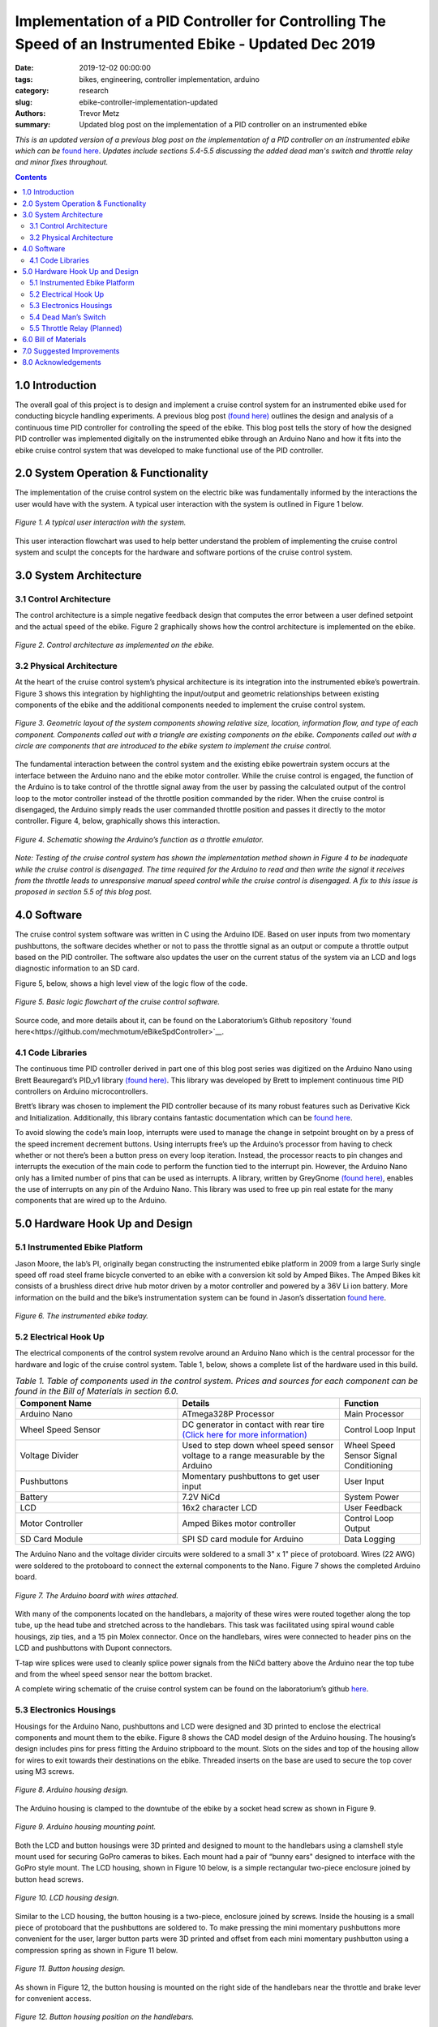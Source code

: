 Implementation of a PID Controller for Controlling The Speed of an Instrumented Ebike - Updated Dec 2019
======================================================================================================== 

:date: 2019-12-02 00:00:00
:tags: bikes, engineering, controller implementation, arduino
:category: research
:slug: ebike-controller-implementation-updated
:authors: Trevor Metz
:summary: Updated blog post on the implementation of a PID controller on an instrumented ebike 

*This is an updated version of a previous blog post on the implementation of a PID controller on an instrumented ebike which can be* `found here <https://mechmotum.github.io/blog/ebike-controller-implementation.html#hardware-hook-up-and-design>`_. *Updates include sections 5.4-5.5 discussing the added dead man's switch and throttle relay and minor fixes throughout.* 

.. contents::

1.0 Introduction
^^^^^^^^^^^^^^^^

The overall goal of this project is to design and implement a cruise control system for an instrumented ebike used for conducting bicycle handling experiments. A previous blog post `(found here) <https://mechmotum.github.io/blog/ebike-controller-design.html>`_ outlines the design and analysis of a continuous time PID controller for controlling the speed of the ebike. This blog post tells the story of how the designed PID controller was implemented digitally on the instrumented ebike through an Arduino Nano and how it fits into the ebike cruise control system that was developed to make functional use of the PID controller.

2.0 System Operation & Functionality 
^^^^^^^^^^^^^^^^^^^^^^^^^^^^^^^^^^^^

The implementation of the cruise control system on the electric bike was fundamentally informed by the interactions the user would have with the system. A typical user interaction with the system is outlined in Figure 1 below. 

.. figure:: https://objects-us-east-1.dream.io/mechmotum/UserInteractionFlowChart.jpg
   :width: 60%
   :align: center
   :alt: User Interaction. 
   
   *Figure 1. A typical user interaction with the system.* 

This user interaction flowchart was used to help better understand the problem of implementing the cruise control system and sculpt the concepts for the hardware and software portions of the cruise control system. 

3.0 System Architecture 
^^^^^^^^^^^^^^^^^^^^^^^

3.1 Control Architecture
------------------------ 

The control architecture is a simple negative feedback design that computes the error between a user defined setpoint and the actual speed of the ebike. Figure 2 graphically shows how the control architecture is implemented on the ebike.  

.. figure:: https://objects-us-east-1.dream.io/mechmotum/BlogPost2ControlArchitecture.jpg
   :width: 60%
   :align: center
   :alt: Control Architecture.

   *Figure 2. Control architecture as implemented on the ebike.*
    
3.2 Physical Architecture
------------------------- 

At the heart of the cruise control system’s physical architecture is its integration into the instrumented ebike’s powertrain. Figure 3 shows this integration by highlighting the input/output and geometric relationships between existing components of the ebike and the additional components needed to implement the cruise control system.

.. figure:: https://objects-us-east-1.dream.io/mechmotum/ControlSystemGeometricLayout.jpg
   :width: 75%
   :align: center
   :alt: System Architecture. 
   
   *Figure 3. Geometric layout of the system components showing relative size, location, information flow, and type of each component. Components called out with a triangle are existing components on the ebike. Components called out with a circle are components that are introduced to the ebike system to implement the cruise control.*
   
The fundamental interaction between the control system and the existing ebike powertrain system occurs at the interface between the Arduino nano and the ebike motor controller. While the cruise control is engaged, the function of the Arduino is to take control of the throttle signal away from the user by passing the calculated output of the control loop to the motor controller instead of the throttle position commanded by the rider. When the cruise control is disengaged, the Arduino simply reads the user commanded throttle position and passes it directly to the motor controller. Figure 4, below, graphically shows this interaction.

.. figure:: https://objects-us-east-1.dream.io/mechmotum/ArduinoThrottleSchematic.jpg
   :width: 40%
   :align: center
   :alt: Arduino's Main Function. 
   
   *Figure 4. Schematic showing the Arduino’s function as a throttle emulator.*
   
*Note: Testing of the cruise control system has shown the implementation method shown in Figure 4 to be inadequate while the cruise control is disengaged. The time required for the Arduino to read and then write the signal it receives from the throttle leads to unresponsive manual speed control while the cruise control is disengaged. A fix to this issue is proposed in section 5.5 of this blog post.*

4.0 Software
^^^^^^^^^^^^

The cruise control system software was written in C using the Arduino IDE. Based on user inputs from two momentary pushbuttons, the software decides whether or not to pass the throttle signal as an output or compute a throttle output based on the PID controller. The software also updates the user on the current status of the system via an LCD and logs diagnostic information to an SD card.

Figure 5, below, shows a high level view of the logic flow of the code.

.. figure:: https://objects-us-east-1.dream.io/mechmotum/ControlSystemCodeLogicFlowChart.jpg
   :width: 100%
   :align: center
   :alt: Code Logic Flowchart.

   *Figure 5. Basic logic flowchart of the cruise control software.*
    
Source code, and more details about it, can be found on the Laboratorium’s Github repository `found here<https://github.com/mechmotum/eBikeSpdController>`__.

4.1 Code Libraries
------------------

The continuous time PID controller derived in part one of this blog post series was digitized on the Arduino Nano using Brett Beauregard’s PID_v1 library `(found here) <https://github.com/br3ttb/Arduino-PID-Library>`__. This library was developed by Brett to implement continuous time PID controllers on Arduino microcontrollers.

Brett’s library was chosen to implement the PID controller because of its many robust features such as Derivative Kick and Initialization. Additionally, this library contains fantastic documentation which can be `found here <http://brettbeauregard.com/blog/2011/04/improving-the-beginners-pid-introduction/>`__. 

To avoid slowing the code’s main loop, interrupts were used to manage the change in setpoint brought on by a press of the speed increment decrement buttons. Using interrupts free’s up the Arduino’s processor from having to check whether or not there’s been a button press on every loop iteration. Instead, the processor reacts to pin changes and interrupts the execution of the main code to perform the function tied to the interrupt pin. However, the Arduino Nano only has a limited number of pins that can be used as interrupts. A library, written by GreyGnome `(found here) <https://github.com/GreyGnome/PinChangeInt>`__, enables the use of interrupts on any pin of the Arduino Nano. This library was used to free up pin real estate for the many components that are wired up to the Arduino. 

5.0 Hardware Hook Up and Design
^^^^^^^^^^^^^^^^^^^^^^^^^^^^^^^

5.1 Instrumented Ebike Platform
-------------------------------

Jason Moore, the lab’s PI, originally began constructing the instrumented ebike platform in 2009 from a large Surly single speed off road steel frame bicycle converted to an ebike with a conversion kit sold by Amped Bikes. The Amped Bikes kit consists of a brushless direct drive hub motor driven by a motor controller and powered by a 36V Li ion battery. More information on the build and the bike’s instrumentation system can be found in Jason’s dissertation `found here <http://moorepants.github.io/dissertation/davisbicycle.html>`__. 

.. figure:: https://objects-us-east-1.dream.io/mechmotum/TheInstrumentedEbike.JPG
   :width: 45%
   :align: center
   :alt: Instrumented Ebike.
   
   *Figure 6. The instrumented ebike today.*
   
5.2 Electrical Hook Up
----------------------

The electrical components of the control system revolve around an Arduino Nano which is the central processor for the hardware and logic of the cruise control system. Table 1, below, shows a complete list of the hardware used in this build.

.. csv-table:: *Table 1. Table of components used in the control system. Prices and sources for each component can be found in the Bill of Materials in section 6.0.*
   :header: "Component Name", "Details", "Function"
   :widths: 20, 20, 10

   "Arduino Nano", "ATmega328P Processor", "Main   Processor"
   "Wheel Speed Sensor", "DC generator in contact with rear tire `(Click here for more information) <http://moorepants.github.io/dissertation/davisbicycle.html>`__",  "Control Loop Input"
   "Voltage Divider", "Used to step down wheel speed sensor voltage to a range measurable by the Arduino", "Wheel Speed Sensor Signal Conditioning"
   "Pushbuttons", "Momentary pushbuttons to get user input", "User Input"
   "Battery", "7.2V NiCd", "System Power"
   "LCD", "16x2 character LCD", "User Feedback"
   "Motor Controller", "Amped Bikes motor controller", "Control Loop Output"
   "SD Card Module", "SPI SD card module for Arduino", "Data Logging"

The Arduino Nano and the voltage divider circuits were soldered to a small 3" x 1" piece of protoboard. Wires (22 AWG) were soldered to the protoboard to connect the external components to the Nano. Figure 7 shows the completed Arduino board.

.. figure:: https://objects-us-east-1.dream.io/mechmotum/ArduinoBoardWiredUp.JPG
   :width: 60%
   :align: center
   :alt: Arduino Board.
   
   *Figure 7. The Arduino board with wires attached.*
   
With many of the components located on the handlebars, a majority of these wires were routed together along the top tube, up the head tube and stretched across to the handlebars. This task was facilitated using spiral wound cable housings, zip ties, and a 15 pin Molex connector. Once on the handlebars, wires were connected to header pins on the LCD and pushbuttons with Dupont connectors.

T-tap wire splices were used to cleanly splice power signals from the NiCd battery above the Arduino near the top tube and from the wheel speed sensor near the bottom bracket.

A complete wiring schematic of the cruise control system can be found on the laboratorium’s github `here <https://github.com/mechmotum/eBikeSpdController>`__.  

5.3 Electronics Housings
------------------------ 

Housings for the Arduino Nano, pushbuttons and LCD were designed and 3D printed to enclose the electrical components and mount them to the ebike. Figure 8 shows the CAD model design of the Arduino housing. The housing’s design includes pins for press fitting the Arduino stripboard to the mount. Slots on the sides and top of the housing allow for wires to exit towards their destinations on the ebike. Threaded inserts on the base are used to secure the top cover using M3 screws.

.. figure:: https://objects-us-east-1.dream.io/mechmotum/ArduinoHousingDesign.jpg
   :width: 100%
   :align: center
   :alt: Arduino Housing. 
   
   *Figure 8. Arduino housing design.*
   
The Arduino housing is clamped to the downtube of the ebike by a socket head screw as shown in Figure 9.

.. figure:: https://objects-us-east-1.dream.io/mechmotum/ArduinoHousingMountingPoints.JPG
   :width: 80%
   :align: center
   :alt: Arduino Mounting. 
   
   *Figure 9. Arduino housing mounting point.*
   
Both the LCD and button housings were 3D printed and designed to mount to the handlebars using a clamshell style mount used for securing GoPro cameras to bikes. Each mount had a pair of “bunny ears" designed to interface with the GoPro style mount. The LCD housing, shown in Figure 10 below, is a simple rectangular two-piece enclosure joined by button head screws.    

.. figure:: https://objects-us-east-1.dream.io/mechmotum/LCDHousingDesign.jpg
   :width: 75%
   :align: center
   :alt: LCD Housing.
   
   *Figure 10. LCD housing design.*
   
Similar to the LCD housing, the button housing is a two-piece, enclosure joined by screws. Inside the housing is a small piece of protoboard that the pushbuttons are soldered to. To make pressing the mini momentary pushbuttons more convenient for the user, larger button parts were 3D printed and offset from each mini momentary pushbutton using a compression spring as shown in Figure 11 below. 

.. figure:: https://objects-us-east-1.dream.io/mechmotum/ButtonHousingDesign.jpg
   :width: 100%
   :align: center
   :alt: Button Housing. 
   
   *Figure 11. Button housing design.*
   
As shown in Figure 12, the button housing is mounted on the right side of the handlebars near the throttle and brake lever for convenient access. 

.. figure:: https://objects-us-east-1.dream.io/mechmotum/ButtonHousingPosition.JPG
   :width: 80%
   :align: center
   :alt: Button Housing Mount.
   
   *Figure 12. Button housing position on the handlebars.* 
   
5.4 Dead Man’s Switch 
---------------------

For safety reasons, a dead man’s switch was added to the cruise control system. The dead man’s switch works by cutting power from the Li+ battery through a mechanical relay. The relay’s coil is connected to a power circuit having a Reed switch. The Reed switch is actuated by a magnet strapped to the rider’s ankle. If the rider were to remove their ankle from the foot peg, separating the ankle magnet from the Reed switch, power to relay’s coil would be interrupted, opening the Li+ battery circuit. Sheet five of the master electrical schematic shows how the switch is wired up to the ebike’s powertrain. 

5.5 Throttle Relay (Planned) 
----------------------------

Currently, when cruise control is disengaged, the time it takes the Arduino to read the throttle signal and then write it to the motor controller is leading to a jerky ride. This is likely due to the intermittency in the throttle signal output to the motor controller produced by the delay in reading and writing the throttle signal through the Arduino. Placing a relay in line with the throttle signal will provide a continuous signal flow to the motor controller by eliminating the need to read and then write that signal when it passes through the Arduino. A continuous signal flow will eliminate the intermittency issues that make the bike feel jerky when the cruise control is disengaged. 

Current plans for the relay have it placed inline with the throttle signal wire and switched by the Arduino through its digital write function. The proposed changes to the wiring schematic and software can be found on the project’s Github repository under the “relay” branch. Plans for the physical implementation of the relay include placing the relay on a piece of protoboard mounted to the bike’s top tube,inside the upper head tube triangle.      

6.0 Bill of Materials
^^^^^^^^^^^^^^^^^^^^^

.. figure:: https://objects-us-east-1.dream.io/mechmotum/ControlSystemBillofMaterials.jpg
   :width: 100%
   :align: center
   :alt: Bill of Materials. 
   
   *Table 2. Bill of materials (BOM) showing each part of project, where it was purchased, what quantity was purchased and its cost.*
   
7.0 Suggested Improvements
^^^^^^^^^^^^^^^^^^^^^^^^^^

Throughout the implementation of this design, I've made note of some improvements to the system's hardware design that could be made to address known issues. I have listed these below:

- Use a display that communicates via the SPI protocol to reduce the number of wires used
- For the Arduino board, use a custom PCB and connectors to increase the robustness of the board 
- Implement a throttle relay (See section 5.5)  

Here are some avenues for improving the accuracy and precision of the cruise control: 

- Set a faster sampling time in the PID Arduino library 
- Replace DC generator wheel speed sensor with a rotary encoder for smoother speed input (and preservation of the rear tire) 
- Experiment with manual PID parameter tuning during outdoor testing to improve output surging while cruise control is engaged  

8.0 Acknowledgements
^^^^^^^^^^^^^^^^^^^^ 

I would like to thank `Nicholas Chan <https://github.com/ngchan>`__ for writing the camera gimbal software that my speed control software is based off of. I’d also like to thank `Brett Beuaregard <https://github.com/br3ttb>`__ for writing the PID library and it’s excellent documentation that is the heart of the speed control software. Finally, I’d like to thank Jason Moore for his support and mentorship throughout this project.



   
